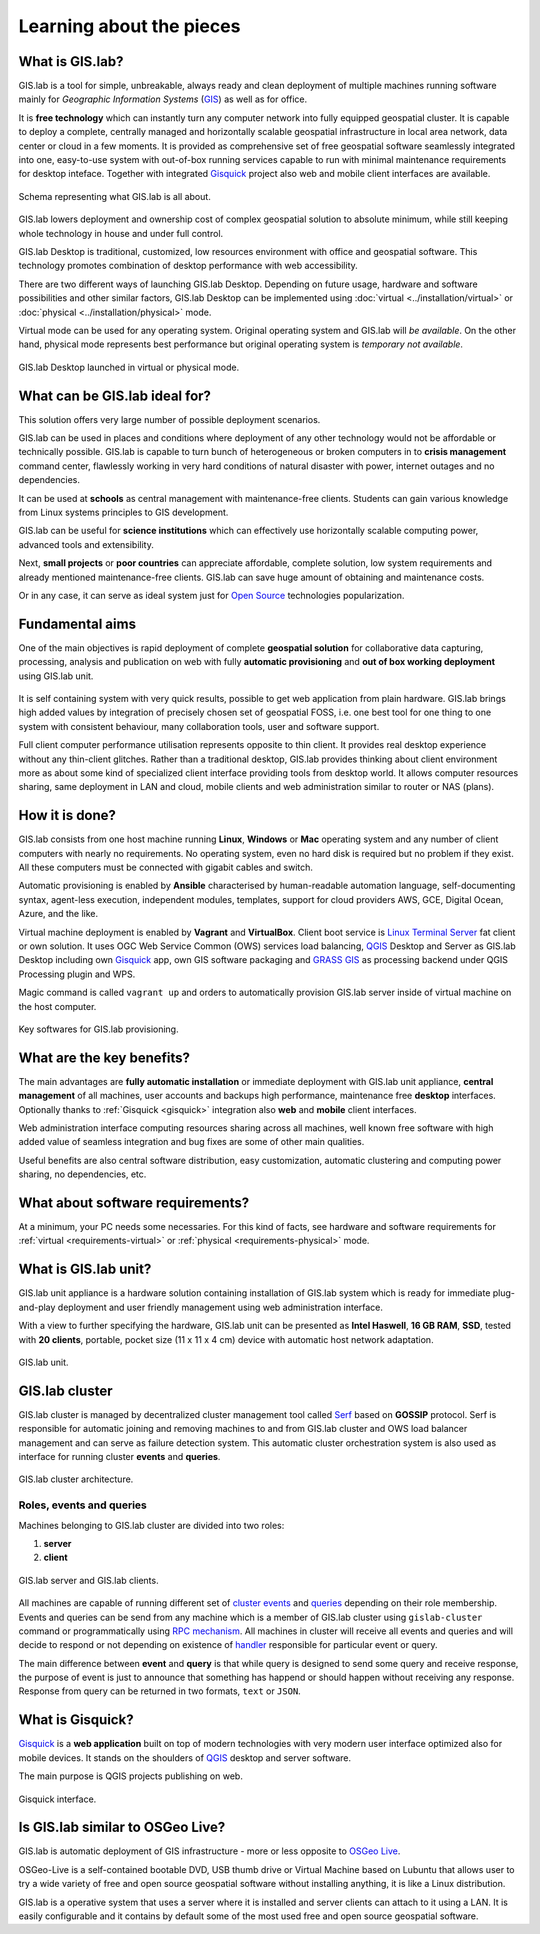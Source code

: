 .. _about:

*************************
Learning about the pieces
*************************

.. _gislab:

================
What is GIS.lab?
================

GIS.lab is a tool for simple, unbreakable, always ready and clean
deployment of multiple machines running software mainly for
*Geographic Information Systems* (`GIS
<http://en.wikipedia.org/Geographical_Information_Systems>`__) as well
as for office.

It is **free technology** which can instantly turn any computer
network into fully equipped geospatial cluster. It is capable to
deploy a complete, centrally managed and horizontally scalable
geospatial infrastructure in local area network, data center or cloud
in a few moments.  It is provided as comprehensive set of free
geospatial software seamlessly integrated into one, easy-to-use system
with out-of-box running services capable to run with minimal
maintenance requirements for desktop inteface. Together with
integrated `Gisquick <http://gisquick.org>`__ project also web and
mobile client interfaces are available.

.. _gislab-schema:

.. figure:: ../img/general/gislab-schema.png
   :align: center
   :width: 450

   Schema representing what GIS.lab is all about.

GIS.lab lowers deployment and ownership cost of complex geospatial solution 
to absolute minimum, while still keeping whole technology in house and under 
full control.

GIS.lab Desktop is traditional, customized, low resources environment with
office and geospatial software. This technology promotes combination of desktop 
performance with web accessibility.

There are two different ways of launching GIS.lab Desktop. Depending
on future usage, hardware and software possibilities and other similar
factors, GIS.lab Desktop can be implemented using :doc:`virtual
<../installation/virtual>` or :doc:`physical
<../installation/physical>` mode.

Virtual mode can be used for any operating system. Original operating
system and GIS.lab will *be available*. On the other hand, physical mode
represents best performance but original operating system is
*temporary not available*.

.. _physical-or-virtual-mode:

.. figure:: ../img/installation/physical-or-virtual-mode.png
   :align: center
   :width: 450

   GIS.lab Desktop launched in virtual or physical mode.

==============================
What can be GIS.lab ideal for?
==============================

This solution offers very large number of possible deployment scenarios.

GIS.lab can be used in places and conditions where deployment of any other 
technology would not be affordable or technically possible. GIS.lab is capable 
to turn bunch of heterogeneous or broken computers in to **crisis management** 
command center, flawlessly working in very hard conditions of natural disaster 
with power, internet outages and no dependencies. 

It can be used at **schools** as central management with maintenance-free 
clients. Students can gain various knowledge from Linux systems principles 
to GIS development.

GIS.lab can be useful for **science institutions** which can effectively use 
horizontally scalable computing power, advanced tools and extensibility. 

Next, **small projects** or **poor countries** 
can appreciate affordable, complete solution, low system requirements and 
already mentioned maintenance-free clients. GIS.lab can save huge amount of 
obtaining and maintenance costs.

Or in any case, it can serve as ideal system just for 
`Open Source <https://en.wikipedia.org/wiki/Open-source_software>`_ 
technologies popularization.

================
Fundamental aims
================

One of the main objectives is rapid deployment of complete **geospatial solution** 
for collaborative data capturing, processing, analysis and publication on web
with fully **automatic provisioning** and **out of box working deployment** 
using GIS.lab unit.

.. figure:: ../img/general/gislab-guys.svg
   :align: center
   :width: 250

It is self containing system with very quick results, possible to get web
application from plain hardware.
GIS.lab brings high added values by integration of precisely chosen set of 
geospatial FOSS, i.e. one best tool for one thing to one system with 
consistent behaviour, many collaboration tools, user and software support.

Full client computer performance utilisation represents opposite to thin client.
It provides real desktop experience without any thin-client glitches.
Rather than a traditional desktop, GIS.lab provides thinking about client 
environment more as about some kind of specialized client interface 
providing tools from desktop world. 
It allows computer resources sharing, same deployment in LAN and cloud, 
mobile clients and web administration similar to router or NAS (plans).

===============
How it is done?
===============

GIS.lab consists from one host machine running **Linux**, **Windows** or **Mac** 
operating system and any number of client computers with nearly no 
requirements. No operating system, even no hard disk is required 
but no problem if they exist. 
All these computers must be connected with gigabit cables and switch. 

Automatic provisioning is enabled by **Ansible** characterised by human-readable 
automation language, self-documenting syntax, agent-less execution, 
independent modules, templates, support for cloud providers AWS, GCE, Digital 
Ocean, Azure, and the like.

Virtual machine deployment is enabled by **Vagrant** and
**VirtualBox**. Client boot service is `Linux Terminal Server
<http://www.ltsp.org/>`_ fat client or own solution. It uses OGC Web
Service Common (OWS) services load balancing, `QGIS
<http://www.qgis.org>`__ Desktop and Server as GIS.lab Desktop
including own `Gisquick <http://www.gisquick.org>`__ app, own GIS
software packaging and `GRASS GIS <http://grass.osgeo.org>`_ as processing
backend under QGIS Processing plugin and WPS.

Magic command is called ``vagrant up`` and orders to automatically 
provision GIS.lab server inside of virtual machine on the host computer. 

.. _key-sw:

.. figure:: ../img/general/key-sw.svg
   :align: center
   :width: 750

   Key softwares for GIS.lab provisioning.

==========================
What are the key benefits?
==========================

The main advantages are **fully automatic installation** or immediate
deployment with GIS.lab unit appliance, **central management** of all
machines, user accounts and backups high performance, maintenance free
**desktop** interfaces. Optionally thanks to :ref:`Gisquick <gisquick>`
integration also **web** and **mobile** client interfaces.

Web administration interface computing resources sharing across all
machines, well known free software with high added value of seamless
integration and bug fixes are some of other main qualities.

Useful benefits are also
central software distribution, easy customization, automatic clustering and 
computing power sharing, no dependencies, etc.

=================================
What about software requirements?
=================================

At a minimum, your PC needs some necessaries. For this kind of facts,
see hardware and software requirements for 
:ref:`virtual <requirements-virtual>` or :ref:`physical <requirements-physical>` 
mode.

.. _gislab-unit:

=====================
What is GIS.lab unit?
=====================

GIS.lab unit appliance is a hardware solution containing installation of 
GIS.lab system which is ready for immediate plug-and-play deployment and 
user friendly management using web administration interface.

With a view to further specifying the hardware, GIS.lab unit can be presented as 
**Intel Haswell**, **16 GB RAM**, **SSD**, tested with **20 clients**, 
portable, pocket size (11 x 11 x 4 cm) device with automatic host network 
adaptation. 

.. _gislab-unit-png:

.. figure:: ../img/general/gislab-unit.svg
   :align: center
   :width: 450

   GIS.lab unit.

===============
GIS.lab cluster
===============

GIS.lab cluster is managed by decentralized cluster management tool
called `Serf <https://www.serfdom.io/intro/>`_ based on
**GOSSIP** protocol. Serf is responsible for automatic joining and removing
machines to and from GIS.lab cluster and OWS load balancer management
and can serve as failure detection system.
This automatic cluster orchestration system is also used as interface for 
running cluster **events** and **queries**.

.. _gislab-cluster:

.. figure:: ../img/general/gislab-cluster-architecture.png
   :align: center
   :width: 450

   GIS.lab cluster architecture.


-------------------------
Roles, events and queries
-------------------------

Machines belonging to GIS.lab cluster are divided into two roles:

1. **server** 
2. **client**

.. _gislab-architecture:

.. figure:: ../img/general/gislab-architecture.png
   :align: center
   :width: 450

   GIS.lab server and GIS.lab clients.

All machines are capable of running different set of `cluster events
<https://www.serfdom.io/docs/commands/event.html>`_ and `queries
<https://www.serfdom.io/docs/commands/query.html>`_ depending on their
role membership. Events and queries can be send from any machine which
is a member of GIS.lab cluster using ``gislab-cluster`` command or
programmatically using `RPC mechanism
<https://www.serfdom.io/docs/agent/rpc.html>`_.  All machines in
cluster will receive all events and queries and will decide to respond
or not depending on existence of `handler
<https://www.serfdom.io/docs/agent/event-handlers.html>`_ responsible
for particular event or query.

The main difference between **event** and **query** is that while query is
designed to send some query and receive response, the purpose of event
is just to announce that something has happend or should happen without
receiving any response. Response from query can be returned in two
formats, ``text`` or ``JSON``.

.. seealso:: |see| :ref:`public-events-and-queries`

.. _gisquick:

=================
What is Gisquick?
=================

`Gisquick <http://gisquick.org>`__ is a **web application** built on
top of modern technologies with very modern user interface optimized
also for mobile devices. It stands on the shoulders of `QGIS
<http://qgis.org>`__ desktop and server software.

The main purpose is QGIS projects publishing on web. 

.. _gisquick-ui:

.. figure:: ../img/general/gisquick-web-ui.png
   :align: center
   :width: 450

   Gisquick interface.

=================================
Is GIS.lab similar to OSGeo Live? 
=================================

GIS.lab is automatic deployment of GIS infrastructure - more or less
opposite to `OSGeo Live <https://live.osgeo.org>`_.

OSGeo-Live is a self-contained bootable DVD, USB thumb drive or
Virtual Machine based on Lubuntu that allows user to try a wide
variety of free and open source geospatial software without installing
anything, it is like a Linux distribution.

GIS.lab is a operative system that uses a server where it is installed
and server clients can attach to it using a LAN. It is easily
configurable and it contains by default some of the most used free and
open source geospatial software.
